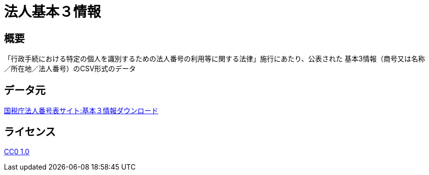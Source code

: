 = 法人基本３情報

== 概要
「行政手続における特定の個人を識別するための法人番号の利用等に関する法律」施行にあたり、公表された
基本3情報（商号又は名称／所在地／法人番号）のCSV形式のデータ

== データ元
http://www.houjin-bangou.nta.go.jp/download/[国税庁法人番号表サイト:基本３情報ダウンロード]

== ライセンス
https://creativecommons.org/publicdomain/zero/1.0/deed.ja[CC0 1.0]
